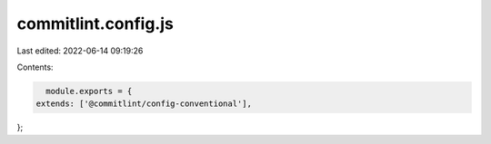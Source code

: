 commitlint.config.js
====================

Last edited: 2022-06-14 09:19:26

Contents:

.. code-block:: js

    module.exports = {
  extends: ['@commitlint/config-conventional'],
};


